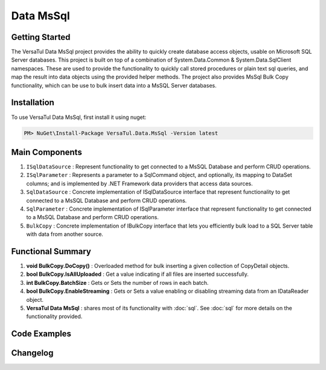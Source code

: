 Data MsSql
==============

Getting Started
----------------
The VersaTul Data MsSql project provides the ability to quickly create database access objects, usable on Microsoft SQL Server databases. 
This project is built on top of a combination of System.Data.Common & System.Data.SqlClient namespaces.
These are used to provide the functionality to quickly call stored procedures or plain text sql queries, and map the result into data objects using the provided helper methods. 
The project also provides MsSql Bulk Copy functionality, which can be use to bulk insert data into a MsSQL Server databases.

Installation
------------

To use VersaTul Data MsSql, first install it using nuget:

.. code-block:: console
    
    PM> NuGet\Install-Package VersaTul.Data.MsSql -Version latest

Main Components
----------------
#. ``ISqlDataSource`` : Represent functionality to get connected to a MsSQL Database and perform CRUD operations.
#. ``ISqlParameter`` : Represents a parameter to a SqlCommand object, and optionally, its mapping to DataSet columns; and is implemented by .NET Framework data providers that access data sources.
#. ``SqlDataSource`` : Concrete implementation of ISqlDataSource interface that represent functionality to get connected to a MsSQL Database and perform CRUD operations.
#. ``SqlParameter`` : Concrete implementation of ISqlParameter interface that represent functionality to get connected to a MsSQL Database and perform CRUD operations.
#. ``BulkCopy`` : Concrete implementation of IBulkCopy interface that lets you efficiently bulk load to a SQL Server table with data from another source.

Functional Summary
------------------
#. **void BulkCopy.DoCopy()** : Overloaded method for bulk inserting a given collection of CopyDetail objects.
#. **bool BulkCopy.IsAllUploaded** : Get a value indicating if all files are inserted successfully.
#. **int BulkCopy.BatchSize** : Gets or Sets the number of rows in each batch.
#. **bool BulkCopy.EnableStreaming** : Gets or Sets a value enabling or disabling streaming data from an IDataReader object.
#. **VersaTul Data MsSql** : shares most of its functionality with :doc:`sql`. See :doc:`sql` for more details on the functionality provided.

Code Examples
-------------

.. code-block:: c#
    :caption: Simple Example Using MsSql Server as Database.

    using Microsoft.SqlServer.Server;
    using System.Data;
    using System.Data.Common;
    using System.Data.SqlClient;
    using VersaTul.Configuration.Defaults.Sql;
    using VersaTul.Data.MsSql;
    using VersaTul.Data.MsSql.Contracts;
    using VersaTul.Data.Sql;
    using VersaTul.Data.Sql.Configurations;
    using VersaTul.Utilities;
    using VersaTul.Utilities.Contracts;
    using SqlParameter = VersaTul.Data.MsSql.SqlParameter;

    namespace MsSqlDatabaseConnection
    {
        public class Program
        {
            static void Main(string[] args)
            {
                //Register factory
                DbProviderFactories.RegisterFactory("System.Data.SqlClient", SqlClientFactory.Instance);

                // Setup configuration for MsSqlServer Database quering
                var configSettings = new Builder().AddOrReplace(new[]
                {
                    new KeyValuePair<string,object>("DemoDb", new ConnectionInfo("Server=127.0.0.1;Database=DemoDb;User Id=sa;Password=Secretdatabasepassword;","System.Data.SqlClient")),
                    new KeyValuePair<string,object>("AdventureWorks2019", new ConnectionInfo("Server=127.0.0.1;Database=AdventureWorks2019;User Id=sa;Password=Secretdatabasepassword;","System.Data.SqlClient")),
                    new KeyValuePair<string, object>("SqlDbConnectionName", "AdventureWorks2019") // default to AdventureWorks2019 database.

                }).BuildConfig();

                var dataConfiguration = new DataConfiguration(configSettings);

                // Setup needed class instance
                var providerFactory = new ProviderFactory();
                var commandFactory = new CommandFactory(dataConfiguration, providerFactory);
                var sqlDataSource = new SqlDataSource(commandFactory);
                var commonUtility = new CommonUtility();

                // Create our DAL or DataService class
                var dataService = new CustomerDataService(sqlDataSource, commonUtility, commonUtility);

                // Get a customer
                var customer = dataService.GetCustomer(customerId: 10);

                // Add list of customer 
                var customers = new List<Customer>() 
                {
                    new Customer{ FirstName = "Joe", LastName = "Money" },
                    new Customer{ FirstName = "Silly", LastName = "Sally" }
                };

                var amountAdded = dataService.AddCustomers(customers);

            }
        }

        // Data Model 
        public class Customer
        {
            public int CustomerId { get; set; }
            public string? FirstName { get; set; }
            public string? LastName { get; set; }
        }

        // Setup Support for SqlServer SqlDbType.Structured.
        internal class CustomerDataRecord : List<Customer>, IEnumerable<SqlDataRecord>
        {
            IEnumerator<SqlDataRecord> IEnumerable<SqlDataRecord>.GetEnumerator()
            {
                var sqlRow = new SqlDataRecord(
                        new SqlMetaData("FirstName", SqlDbType.NVarChar, 50),
                        new SqlMetaData("LastName", SqlDbType.NVarChar, 50)
                    );

                foreach (var customer in this)
                {
                    sqlRow.SetString(0, customer.FirstName);
                    sqlRow.SetString(1, customer.LastName);

                    yield return sqlRow;
                }
            }
        }

        // Setup for Connection String switching 
        public enum ConnectionName
        {
            DemoDb,
            AdventureWorks2019
        }

        // DAL or DataServices
        public interface ICustomerDataService
        {
            Customer? GetCustomer(int customerId);
            int AddCustomers(IEnumerable<Customer> customers);
        }

        // By inheriting from BaseDataService all project specific data service will have the common functionality they need to access the dataSource. 
        public class CustomerDataService : BaseDataService, ICustomerDataService
        {
            public CustomerDataService(ISqlDataSource dataSource, INullFiltering filtering, IUtility utility) : base(dataSource, filtering, utility) { }

            public Customer? GetCustomer(int customerId)
            {
                Customer? customer = null;

                var parameterCollection = new ParameterCollection();
                parameterCollection.Add(new SqlParameter("CustomerId", customerId, SqlDbType.Int, 0, ParameterDirection.Input));

                // Using the overloaded ExecuteReader method replacing the default datable connection string with given name here.
                // ConnectionName.DemoDb.ToString() - This can come in handy when you need to talk to multiple database from the one project.
                ProcessReader(ExecuteReader(new StoredCommand("GetCustomer"), parameterCollection, ConnectionName.DemoDb.ToString()), delegate
                {
                    customer = new Customer
                    {
                        CustomerId = Get((Customer customer) => customer.CustomerId),
                        FirstName = Get((Customer customer) => customer.FirstName),
                        LastName = Get((Customer customer) => customer.LastName)
                    };
                });

                return customer;
            }

            public int AddCustomers(IEnumerable<Customer> customers)
            {
                var customersRecords = new CustomerDataRecord();
                customers.ToList().ForEach(model => customersRecords.Add(model));

                var parameterCollection = new ParameterCollection();
                
                // Note SqlParameter used here.
                parameterCollection.Add(new SqlParameter("customers", customersRecords, SqlDbType.Structured, customersRecords.Count, ParameterDirection.Input));

                // Performing a bulk insert using MsSql Server Structured data type.
                return ExecuteNonQuery(new StoredCommand("dbo.BulkInsertCustomers"), parameterCollection, ConnectionName.DemoDb.ToString());
            }
        }
    }

.. code-block:: c#
    :caption: Simple Example Using IoC and MsSQL as Database.

    public class AppModule : Module
    {
        protected override void Load(ContainerBuilder builder)
        {
            //Configs
            var configSettings = new Builder().AddOrReplace(new[]
            {
                new KeyValuePair<string,object>("DemoDb", new ConnectionInfo("Server=127.0.0.1;Database=DemoDb;User Id=sa;Password=Secretdatabasepassword;","System.Data.SqlClient")),
                new KeyValuePair<string,object>("AdventureWorks2019", new ConnectionInfo("Server=127.0.0.1;Database=AdventureWorks2019;User Id=sa;Password=Secretdatabasepassword;","System.Data.SqlClient")),
                new KeyValuePair<string,object>("SqlDbConnectionName", "AdventureWorks2019")
            }).BuildConfig();
            
            // Registering config to help with creation of DataConfiguration class.
            builder.RegisterInstance(configSettings);

            //Singletons
            builder.RegisterType<CommonUtility>().As<IUtility>().As<INullFiltering>().As<IGenerator>().SingleInstance();
            builder.RegisterType<SqlDataSource>().As<ISqlDataSource>().As<IDataSource>().SingleInstance();
            builder.RegisterType<CommandFactory>().As<ICommandFactory>().SingleInstance();
            builder.RegisterType<ProviderFactory>().As<IProviderFactory>().SingleInstance();
            builder.RegisterType<DataConfiguration>().As<IDataConfiguration>().SingleInstance();

            //Per Dependency
            builder.RegisterType<CustomerDataService>().As<ICustomerDataService>().InstancePerLifetimeScope();
        }
    }

    // Data Service usage could look like the following:
    [Route("api/customer")]
    public class CustomerController: Controller
    {
        private readonly ICustomerDataService customerDataService;

        public CustomerController(ICustomerDataService customerDataService)
        {
            this.customerDataService = customerDataService;
        }

        [HttpGet("{id}")]
        public IActionResult GetCustomer(string id)
        {
            var customer = customerDataService.Get(id);

            if(customer == null)
                return NotFound();

            return OK(customer);
        }
         
        [HttpPost]
        public IActionResult CreateCustomers(CreateCustomerModel customerModels)
        {
            var customers = new List<Customer>();

            customerModels.ForEach(model => customers.Add(new Customer
            {
                FirstName = model.FirstName
                LastName = model.LastName
            }));

            var amountInserted = customerDataService.Add(customers);

            return OK(amountInserted);
        }
    } 

.. code-block:: c#
    :caption: Simple BulkCopy Example using Flat file.

    // Bulk Copy people.csv file to database table Persons
    var copyDetail = new CopyDetail(destinationName: "Persons", sourceFilePath: @"path\to\csv\people.csv", new[]
    {
        // This example showcases using the Source Type to Destination Type support in mapping BulkCopyColumnMapping<Person, Person>
        // however this could also be achieved by simply typing the string column names or the numerical column position.
        new BulkCopyColumnMapping<Person, Person>(model => model.AccountBalance, model => model.AccountBalance),
        new BulkCopyColumnMapping<Person, Person>(model => model.Age, model => model.Age),
        new BulkCopyColumnMapping<Person, Person>(model => model.BestFriend, model => model.BestFriend),
        new BulkCopyColumnMapping<Person, Person>(model => model.Friends, model => model.Friends),
        new BulkCopyColumnMapping<Person, Person>(model => model.Name, model => model.Name)
    });

    // pulling BulkCopy object from container.
    var copy = appContainer.Resolve<BulkCopy>();

    // Optionally set properties
    copy.BatchSize = 200;
    copy.EnableStreaming = true;

    // perform bulk uploading.. 
    copy.DoCopy(new[] { copyDetail });


.. code-block:: c#
    :caption: Simple BulkCopy Example using IDataReader.

    // See VersaTul.Collection.Streamers for more detail about ToReader() extension method used here.
    var people = someInternalArray.ToReader();

    // Bulk Copy IDataReader people to database table Persons
    var copyDetail = new CopyDetail(destinationName: "Persons", sourceData: people, new[]
    {
        // This example showcases using the Source Type to Destination Type support in mapping BulkCopyColumnMapping<Person, Person>
        // however this could also be achieved by simply typing the string column names or the numerical column position.
        new BulkCopyColumnMapping<Person, Person>(model => model.AccountBalance, model => model.AccountBalance),
        new BulkCopyColumnMapping<Person, Person>(model => model.Age, model => model.Age),
        new BulkCopyColumnMapping<Person, Person>(model => model.BestFriend, model => model.BestFriend),
        new BulkCopyColumnMapping<Person, Person>(model => model.Friends, model => model.Friends),
        new BulkCopyColumnMapping<Person, Person>(model => model.Name, model => model.Name)
    });

    // pulling BulkCopy object from container.
    var copy = appContainer.Resolve<BulkCopy>();

    // Optionally set properties
    copy.BatchSize = 200;
    copy.EnableStreaming = true;

    // perform bulk uploading.. 
    copy.DoCopy(new[] { copyDetail });


Changelog
-------------